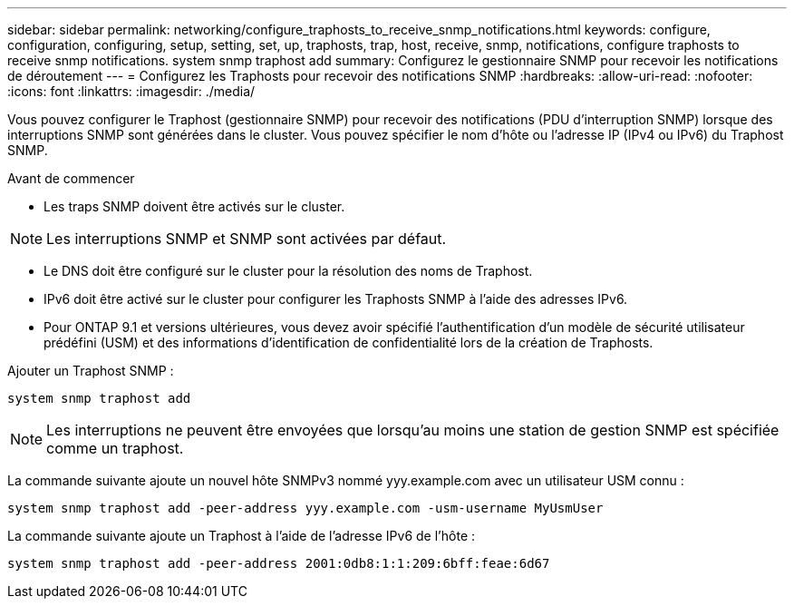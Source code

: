 ---
sidebar: sidebar 
permalink: networking/configure_traphosts_to_receive_snmp_notifications.html 
keywords: configure, configuration, configuring, setup, setting, set, up, traphosts, trap, host, receive, snmp, notifications, configure traphosts to receive snmp notifications. system snmp traphost add 
summary: Configurez le gestionnaire SNMP pour recevoir les notifications de déroutement 
---
= Configurez les Traphosts pour recevoir des notifications SNMP
:hardbreaks:
:allow-uri-read: 
:nofooter: 
:icons: font
:linkattrs: 
:imagesdir: ./media/


[role="lead"]
Vous pouvez configurer le Traphost (gestionnaire SNMP) pour recevoir des notifications (PDU d'interruption SNMP) lorsque des interruptions SNMP sont générées dans le cluster. Vous pouvez spécifier le nom d'hôte ou l'adresse IP (IPv4 ou IPv6) du Traphost SNMP.

.Avant de commencer
* Les traps SNMP doivent être activés sur le cluster.



NOTE: Les interruptions SNMP et SNMP sont activées par défaut.

* Le DNS doit être configuré sur le cluster pour la résolution des noms de Traphost.
* IPv6 doit être activé sur le cluster pour configurer les Traphosts SNMP à l'aide des adresses IPv6.
* Pour ONTAP 9.1 et versions ultérieures, vous devez avoir spécifié l'authentification d'un modèle de sécurité utilisateur prédéfini (USM) et des informations d'identification de confidentialité lors de la création de Traphosts.


Ajouter un Traphost SNMP :

....
system snmp traphost add
....

NOTE: Les interruptions ne peuvent être envoyées que lorsqu'au moins une station de gestion SNMP est spécifiée comme un traphost.

La commande suivante ajoute un nouvel hôte SNMPv3 nommé yyy.example.com avec un utilisateur USM connu :

....
system snmp traphost add -peer-address yyy.example.com -usm-username MyUsmUser
....
La commande suivante ajoute un Traphost à l'aide de l'adresse IPv6 de l'hôte :

....
system snmp traphost add -peer-address 2001:0db8:1:1:209:6bff:feae:6d67
....